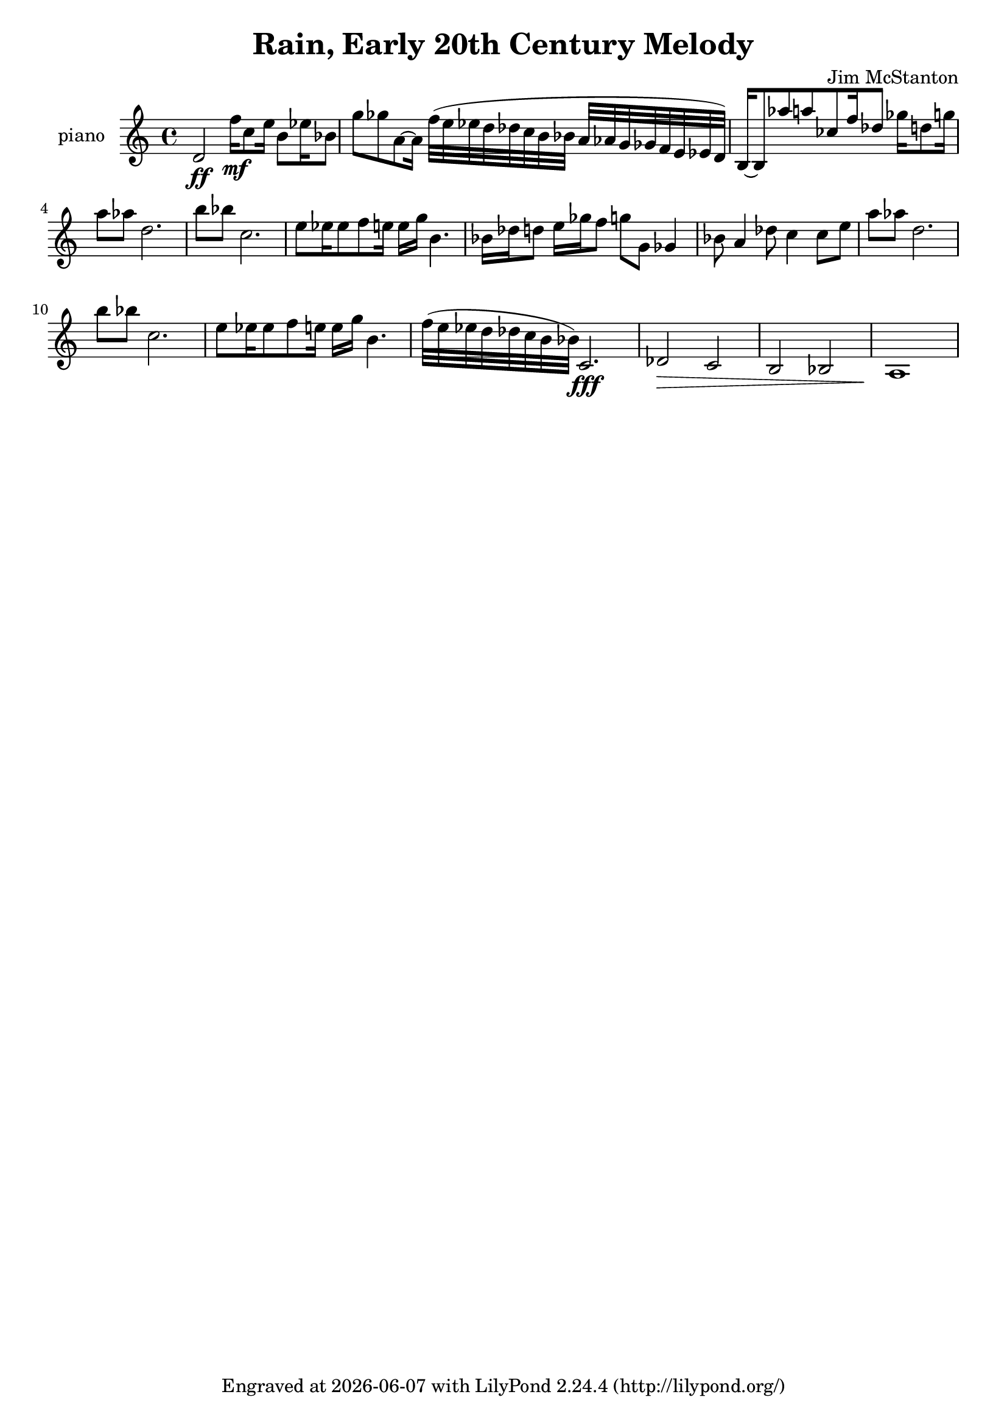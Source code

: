 \version "2.20.0"
\header {
  title = "Rain, Early 20th Century Melody"
  composer = "Jim McStanton"
  tagline = \markup {
    Engraved at
    \simple #(strftime "%Y-%m-%d" (localtime (current-time)))
    with \with-url #"http://lilypond.org/"
    \line { LilyPond \simple #(lilypond-version) (http://lilypond.org/) }
  }
}

piece = \relative {
  \time 4/4
  d'2\ff
  f'16\mf c8 e16 b8 ees16 bes8 g'8 ges a,8~ a16
  f'32 (e ees d des c b bes a aes g ges f e ees d)
  b16~ b8 aes'' a ces,8 f16 des8 ges16 d8 g16
 
  a8 aes d,2. b'8 bes c,2.
  e8 ees16 ees8 f8 e16 e g b,4.
  bes16 des16 d8 e16 ges f8 g g, ges4
  bes8 a4 des8 c4 c8 e
 
  a8 aes d,2. b'8 bes c,2.
  e8 ees16 ees8 f8 e16 e g b,4.
  f'32 (e ees d des c b bes) c,2.\fff
  des2\> c b bes a1\!
}

\score {
 
  \new Staff \with {
    instrumentName = "piano"
    midiInstrument = "acoustic grand"
  }  { \clef treble \piece }

  \layout {}
  \midi { \tempo 4 = 120 }
}